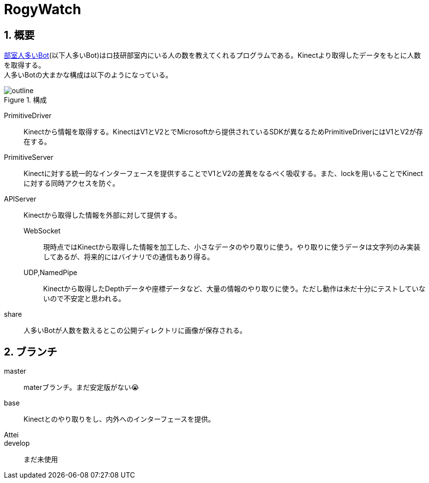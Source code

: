 :source-highlighter: highlightjs
:highlightjsdir: highlight
:highlightjs-theme: dracula
:imagesdir: img
:stylesdir: css
:icons: font
:linkcss:
:sectnums:

= RogyWatch


[[outline]]
== 概要

https://github.com/titech-ssr/RogyWatch[部室人多いBot](以下人多いBot)はロ技研部室内にいる人の数を教えてくれるプログラムである。Kinectより取得したデータをもとに人数を取得する。 +
人多いBotの大まかな構成は以下のようになっている。

.構成
image::outline.svg[outline, align="center"]

PrimitiveDriver::
Kinectから情報を取得する。KinectはV1とV2とでMicrosoftから提供されているSDKが異なるためPrimitiveDriverにはV1とV2が存在する。
PrimitiveServer::
Kinectに対する統一的なインターフェースを提供することでV1とV2の差異をなるべく吸収する。また、lockを用いることでKinectに対する同時アクセスを防ぐ。
APIServer::
Kinectから取得した情報を外部に対して提供する。
  WebSocket:::
  現時点ではKinectから取得した情報を加工した、小さなデータのやり取りに使う。やり取りに使うデータは文字列のみ実装してあるが、将来的にはバイナリでの通信もあり得る。
  UDP,NamedPipe:::
  Kinectから取得したDepthデータや座標データなど、大量の情報のやり取りに使う。ただし動作は未だ十分にテストしていないので不安定と思われる。
share::
人多いBotが人数を数えるとこの公開ディレクトリに画像が保存される。


[[branch]]
== ブランチ

master::
materブランチ。まだ安定版がない😭
base::
Kinectとのやり取りをし、内外へのインターフェースを提供。
Attei::
develop::
まだ未使用

